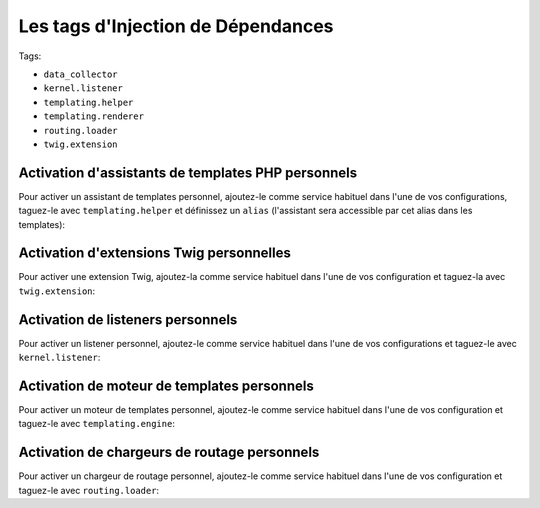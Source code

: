 Les tags d'Injection de Dépendances
===================================

Tags:

* ``data_collector``
* ``kernel.listener``
* ``templating.helper``
* ``templating.renderer``
* ``routing.loader``
* ``twig.extension``

Activation d'assistants de templates PHP personnels
---------------------------------------------------

Pour activer un assistant de templates personnel, ajoutez-le comme service
habituel dans l'une de vos configurations, taguez-le avec ``templating.helper``
et définissez un ``alias`` (l'assistant sera accessible par cet alias dans les
templates):

.. configuration-block::

    .. code-block:: yaml

        services:
            templating.helper.nom_de_votre_assistant:
                class: Nom\De\Classe\Complet\De\Votre\Assistant
                tags:
                    - { name: templating.helper, alias: nom_alias }

    .. code-block:: xml

        <service id="templating.helper.nom_de_votre_assistant" class="Nom\De\Classe\Complet\De\Votre\Assistant">
            <tag name="templating.helper" alias="nom_alias" />
        </service>

    .. code-block:: php

        $conteneur
            ->register('templating.helper.nom_de_votre_assistant', 'Nom\De\Classe\Complet\De\Votre\Assistant')
            ->addTag('templating.helper', array('alias' => 'nom_alias'))
        ;

Activation d'extensions Twig personnelles
-----------------------------------------

Pour activer une extension Twig, ajoutez-la comme service habituel dans l'une
de vos configuration et taguez-la avec ``twig.extension``:

.. configuration-block::

    .. code-block:: yaml

        services:
            twig.extension.nom_de_votre_extension:
                class: Nom\De\Classe\Complet\De\Votre\Extension
                tags:
                    - { name: twig.extension }

    .. code-block:: xml

        <service id="twig.extension.nom_de_votre_extension" class="Nom\De\Classe\Complet\De\Votre\Extension">
            <tag name="twig.extension" />
        </service>

    .. code-block:: php

        $conteneur
            ->register('twig.extension.nom_de_votre_extension', 'Nom\De\Classe\Complet\De\Votre\Extension')
            ->addTag('twig.extension')
        ;

Activation de listeners personnels
----------------------------------

Pour activer un listener personnel, ajoutez-le comme service habituel dans l'une
de vos configurations et taguez-le avec ``kernel.listener``:

.. configuration-block::

    .. code-block:: yaml

        services:
            kernel.listener.nom_de_votre_listener:
                class: Nom\De\Classe\Complet\De\Votre\Listener
                tags:
                    - { name: kernel.listener }

    .. code-block:: xml

        <service id="kernel.listener.nom_de_votre_listener" class="Nom\De\Classe\Complet\De\Votre\Listener">
            <tag name="kernel.listener" />
        </service>

    .. code-block:: php

        $conteneur
            ->register('kernel.listener.nom_de_votre_listener', 'Nom\De\Classe\Complet\De\Votre\Listener')
            ->addTag('kernel.listener')
        ;

Activation de moteur de templates personnels
--------------------------------------------

Pour activer un moteur de templates personnel, ajoutez-le comme service habituel
dans l'une de vos configuration et taguez-le avec ``templating.engine``:

.. configuration-block::

    .. code-block:: yaml

        services:
            templating.engine.nom_de_votre_moteur:
                class: Nom\De\Classe\Complet\De\Votre\Moteur
                tags:
                    - { name: templating.engine }

    .. code-block:: xml

        <service id="templating.engine.nom_de_votre_moteur" class="Nom\De\Classe\Complet\De\Votre\Moteur">
            <tag name="templating.engine" />
        </service>

    .. code-block:: php

        $conteneur
            ->register('templating.engine.nom_de_votre_moteur', 'Nom\De\Classe\Complet\De\Votre\Moteur')
            ->addTag('templating.engine')
        ;

Activation de chargeurs de routage personnels
---------------------------------------------

Pour activer un chargeur de routage personnel, ajoutez-le comme service habituel
dans l'une de vos configuration et taguez-le avec ``routing.loader``:

.. configuration-block::

    .. code-block:: yaml

        services:
            routing.loader.nom_de_votre_chargeur:
                class: Nom\De\Classe\Complet\De\Votre\Chargeur
                tags:
                    - { name: routing.loader }

    .. code-block:: xml

        <service id="routing.loader.nom_de_votre_chargeur" class="Nom\De\Classe\Complet\De\Votre\Chargeur">
            <tag name="routing.loader" />
        </service>

    .. code-block:: php

        $conteneur
            ->register('routing.loader.nom_de_votre_chargeur', 'Nom\De\Classe\Complet\De\Votre\Chargeur')
            ->addTag('routing.loader')
        ;

